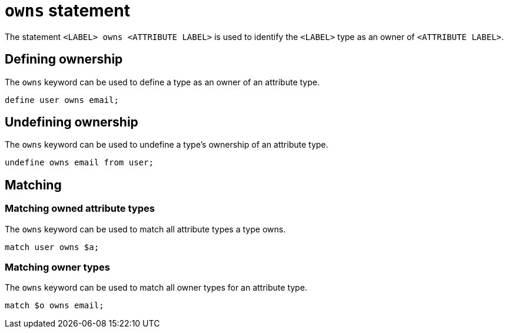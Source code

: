 = `owns` statement

The statement `<LABEL> owns <ATTRIBUTE LABEL>` is used to identify the `<LABEL>` type as an owner of `<ATTRIBUTE LABEL>`.

== Defining ownership

The `owns` keyword can be used to define a type as an owner of an attribute type.

[,typeql]
----
define user owns email;
----

// TODO: Redefining when ordering is introduced

== Undefining ownership

The `owns` keyword can be used to undefine a type's ownership of an attribute type.

[,typeql]
----
undefine owns email from user;
----

== Matching

=== Matching owned attribute types

The `owns` keyword can be used to match all attribute types a type owns.

[,typeql]
----
match user owns $a;
----

=== Matching owner types

The `owns` keyword can be used to match all owner types for an attribute type.

[,typeql]
----
match $o owns email;
----
